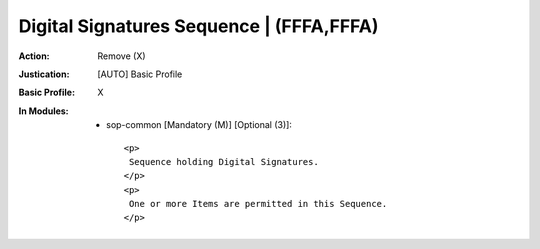 -----------------------------------------
Digital Signatures Sequence | (FFFA,FFFA)
-----------------------------------------
:Action: Remove (X)
:Justication: [AUTO] Basic Profile
:Basic Profile: X
:In Modules:
   - sop-common [Mandatory (M)] [Optional (3)]::

       <p>
        Sequence holding Digital Signatures.
       </p>
       <p>
        One or more Items are permitted in this Sequence.
       </p>
